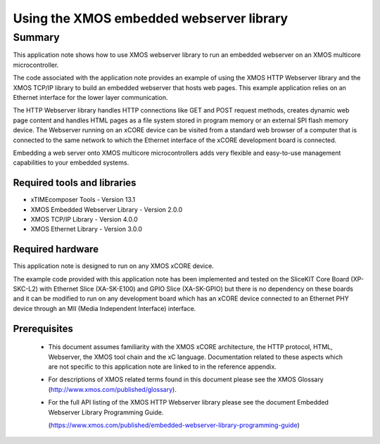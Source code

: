 Using the XMOS embedded webserver library
=========================================

.. version:: 1.0.0

Summary
-------

This application note shows how to use XMOS webserver library to run
an embedded webserver on an XMOS multicore microcontroller.

The code associated with the application note provides an example of
using the XMOS HTTP Webserver library and
the XMOS TCP/IP library to build an embedded webserver that hosts web
pages. This example application relies on an Ethernet interface for
the lower layer communication.

The HTTP Webserver library handles HTTP connections like GET and POST
request methods, creates dynamic web page content and handles HTML
pages as a file system stored in program memory or an external SPI
flash memory device. The Webserver running on an xCORE device can be
visited from a standard web browser of a computer that is connected to
the same network to which the Ethernet interface of the xCORE
development board is connected.

Embedding a web server onto XMOS multicore microcontrollers adds very
flexible and easy-to-use management capabilities to your embedded
systems.


Required tools and libraries
............................

* xTIMEcomposer Tools - Version 13.1
* XMOS Embedded Webserver Library - Version 2.0.0
* XMOS TCP/IP Library - Version 4.0.0
* XMOS Ethernet Library - Version 3.0.0

Required hardware
.................

This application note is designed to run on any XMOS xCORE device.

The example code provided with this application note has been implemented and tested 
on the SliceKIT Core Board (XP-SKC-L2) with Ethernet Slice (XA-SK-E100) and GPIO Slice (XA-SK-GPIO) but there is no dependency on these boards and it can be modified to run on any development board which has an xCORE device connected to an Ethernet PHY device through an MII
(Media Independent Interface) interface.

Prerequisites
.............

  - This document assumes familiarity with the XMOS xCORE architecture, the HTTP protocol, HTML, Webserver, the XMOS tool chain and the xC language. Documentation related to these aspects which are not specific to this application note are linked to in the reference appendix.

  - For descriptions of XMOS related terms found in this document please see the XMOS Glossary (http://www.xmos.com/published/glossary).

  - For the full API listing of the XMOS HTTP Webserver library please see the document Embedded Webserver Library Programming Guide.

    (https://www.xmos.com/published/embedded-webserver-library-programming-guide)
